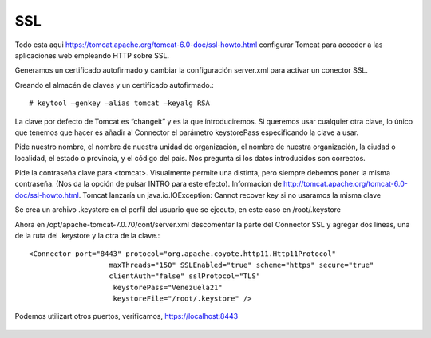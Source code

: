 SSL
====

Todo esta aqui https://tomcat.apache.org/tomcat-6.0-doc/ssl-howto.html
configurar Tomcat para acceder a las aplicaciones web empleando HTTP sobre SSL.

Generamos un certificado autofirmado y cambiar la configuración server.xml para activar un conector SSL.


Creando el almacén de claves y un certificado autofirmado.::

	# keytool –genkey –alias tomcat –keyalg RSA

La clave por defecto de Tomcat es “changeit” y es la que introduciremos. Si queremos usar cualquier otra clave, lo único que tenemos que hacer es añadir al Connector el parámetro keystorePass especificando la clave a usar.

Pide nuestro nombre, el nombre de nuestra unidad de organización, el nombre de nuestra organización, la ciudad o localidad, el estado o provincia, y el código del pais. Nos pregunta si los datos introducidos son correctos.

Pide la contraseña clave para <tomcat>. Visualmente permite una distinta, pero siempre debemos poner la misma contraseña. (Nos da la opción de pulsar INTRO para este efecto). Informacion de http://tomcat.apache.org/tomcat-6.0-doc/ssl-howto.html. Tomcat lanzaría un java.io.IOException: Cannot recover key si no usaramos la misma clave

Se crea un archivo .keystore en el perfil del usuario que se ejecuto, en este caso en /root/.keystore

Ahora en /opt/apache-tomcat-7.0.70/conf/server.xml descomentar la parte del Connector SSL y agregar dos lineas, una de la ruta del .keystore y la otra de la clave.::


	<Connector port="8443" protocol="org.apache.coyote.http11.Http11Protocol"
		           maxThreads="150" SSLEnabled="true" scheme="https" secure="true"
		           clientAuth="false" sslProtocol="TLS"
		            keystorePass="Venezuela21"
		            keystoreFile="/root/.keystore" />


Podemos utilizart otros puertos, verificamos, https://localhost:8443

.. figure:: ../images/img09.png






